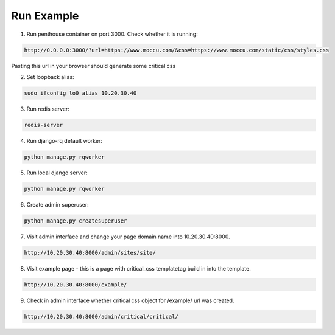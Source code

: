 Run Example
===========

1. Run penthouse container on port 3000.
   Check whether it is running:

.. code-block:: text

    http://0.0.0.0:3000/?url=https://www.moccu.com/&css=https://www.moccu.com/static/css/styles.css

Pasting this url in your browser should generate some critical css


2. Set loopback alias:

.. code-block:: text

    sudo ifconfig lo0 alias 10.20.30.40


3. Run redis server:

.. code-block:: text

    redis-server


4. Run django-rq default worker:

.. code-block:: text

    python manage.py rqworker


5. Run local django server:

.. code-block:: text

    python manage.py rqworker


6. Create admin superuser:

.. code-block:: text

    python manage.py createsuperuser


7. Visit admin interface and change your page domain name into 10.20.30.40:8000.

.. code-block:: text

    http://10.20.30.40:8000/admin/sites/site/


8. Visit example page - this is a page with critical_css templatetag build in into the template.

.. code-block:: text

    http://10.20.30.40:8000/example/


9. Check in admin interface whether critical css object for /example/ url was created.

.. code-block:: text

    http://10.20.30.40:8000/admin/critical/critical/
